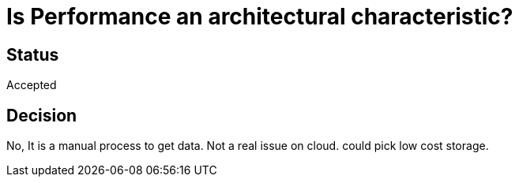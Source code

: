 # Is Performance an architectural characteristic? 

## Status
Accepted

## Decision
No, It is a manual process to get data. Not a real issue on cloud. could pick low cost storage.


